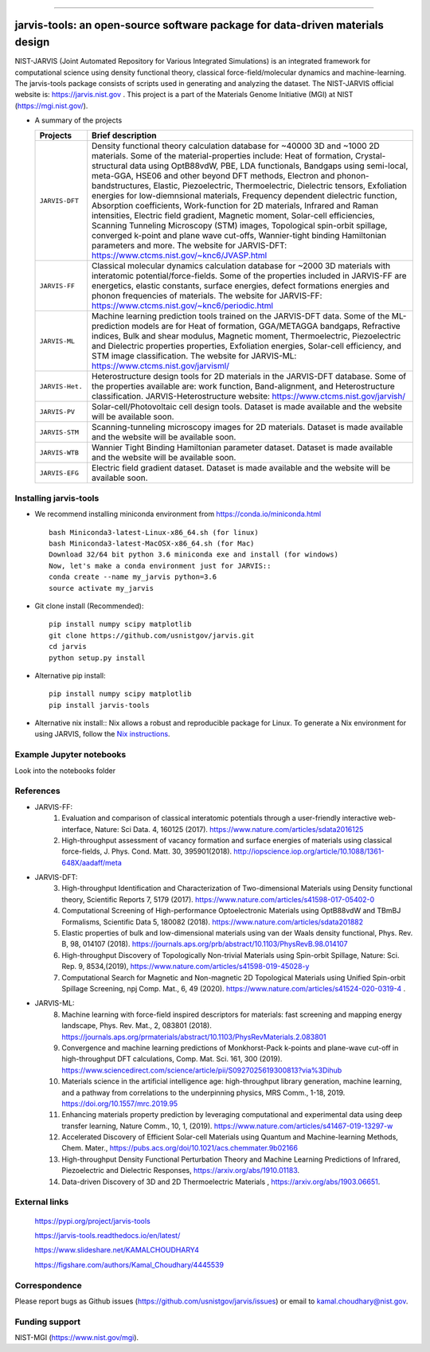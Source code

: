 .. class:: center
.. image:: https://circleci.com/gh/usnistgov/jarvis.svg?style=shield
          :target: https://circleci.com/gh/usnistgov/jarvis
.. image:: https://travis-ci.org/usnistgov/jarvis.svg?branch=master
       :target: https://travis-ci.org/usnistgov/jarvis
.. image:: https://ci.appveyor.com/api/projects/status/d8na8vyfm7ulya9p/branch/master?svg=true
       :target: https://ci.appveyor.com/project/knc6/jarvis-63tl9
.. image:: https://api.codacy.com/project/badge/Grade/be8fa78b1c0a49c280415ce061163e77
       :target: https://www.codacy.com/app/knc6/jarvisutm_source=github.com&amp;utm_medium=referral&amp;utm_content=usnistgov/jarvis&amp;utm_campaign=Badge_Grade
.. image::  https://img.shields.io/pypi/dm/jarvis-tools.svg      
        :target: https://img.shields.io/pypi/dm/jarvis-tools.svg
.. image:: https://pepy.tech/badge/jarvis-tools
        :target: https://pepy.tech/badge/jarvis-tools
.. image:: https://codecov.io/gh/knc6/jarvis/branch/master/graph/badge.svg
        :target: https://codecov.io/gh/knc6/jarvis      
.. image:: https://www.ctcms.nist.gov/~knc6/jlogo.png
        :target: https://jarvis.nist.gov/

        
==============================================================================

jarvis-tools: an open-source software package for data-driven materials design
================================================================================

NIST-JARVIS (Joint Automated Repository for Various Integrated Simulations) is an integrated framework for computational science using density functional theory,
classical force-field/molecular dynamics and machine-learning. The jarvis-tools package consists of scripts used in generating and analyzing the dataset. The NIST-JARVIS official website is: https://jarvis.nist.gov . This project is a part of the Materials Genome Initiative (MGI) at NIST (https://mgi.nist.gov/).

* A summary of the projects

  ===============  =======================================================================
  Projects          Brief description
  ===============  =======================================================================
  ``JARVIS-DFT``      Density functional theory calculation database for ~40000 3D and ~1000 2D materials. Some of the material-properties include: Heat of formation, Crystal-structural data using OptB88vdW, PBE, LDA functionals, Bandgaps using semi-local, meta-GGA, HSE06 and other beyond DFT methods, Electron and phonon-bandstructures, Elastic, Piezoelectric, Thermoelectric, Dielectric tensors, Exfoliation energies for low-diemnsional materials, Frequency dependent dielectric function, Absorption coefficients, Work-function for 2D materials, Infrared and Raman intensities, Electric field gradient, Magnetic moment, Solar-cell efficiencies, Scanning Tunneling Microscopy (STM) images, Topological spin-orbit spillage, converged k-point and plane wave cut-offs, Wannier-tight binding Hamiltonian parameters and more. The website for JARVIS-DFT: https://www.ctcms.nist.gov/~knc6/JVASP.html
  ``JARVIS-FF``       Classical molecular dynamics calculation database for ~2000 3D materials with interatomic potential/force-fields. Some of the properties included in JARVIS-FF are energetics, elastic constants, surface energies, defect formations energies and phonon frequencies of materials. The website for JARVIS-FF: https://www.ctcms.nist.gov/~knc6/periodic.html
  ``JARVIS-ML``       Machine learning prediction tools trained on the JARVIS-DFT data. Some of the ML-prediction models are for  Heat of formation, GGA/METAGGA bandgaps, Refractive indices, Bulk and shear modulus, Magnetic moment, Thermoelectric, Piezoelectric and Dielectric properties properties, Exfoliation energies, Solar-cell efficiency, and STM image classification. The website for JARVIS-ML: https://www.ctcms.nist.gov/jarvisml/
  ``JARVIS-Het.``     Heterostructure design tools for 2D materials in the JARVIS-DFT database. Some of the properties available are: work function, Band-alignment, and Heterostructure classification. JARVIS-Heterostructure website: https://www.ctcms.nist.gov/jarvish/
  ``JARVIS-PV``       Solar-cell/Photovoltaic cell design tools. Dataset is made available and the website will be available soon.
  ``JARVIS-STM``      Scanning-tunneling microscopy images for 2D materials. Dataset is made available and the website will be available soon.
  ``JARVIS-WTB``      Wannier Tight Binding Hamiltonian parameter dataset. Dataset is made available and the website will be available soon.
  ``JARVIS-EFG``      Electric field gradient dataset. Dataset is made available and the website will be available soon.
  ===============  =======================================================================



Installing jarvis-tools
----------------------------------------

- We recommend installing miniconda environment from https://conda.io/miniconda.html ::

      bash Miniconda3-latest-Linux-x86_64.sh (for linux)
      bash Miniconda3-latest-MacOSX-x86_64.sh (for Mac)
      Download 32/64 bit python 3.6 miniconda exe and install (for windows)
      Now, let's make a conda environment just for JARVIS::
      conda create --name my_jarvis python=3.6
      source activate my_jarvis

- Git clone install (Recommended)::

      pip install numpy scipy matplotlib
      git clone https://github.com/usnistgov/jarvis.git
      cd jarvis
      python setup.py install


- Alternative pip install::

      pip install numpy scipy matplotlib
      pip install jarvis-tools

- Alternative nix install::
  Nix allows a robust and reproducible package for Linux. To generate a Nix environment for using JARVIS, follow the `Nix instructions`_.

.. _`Nix instructions`: ./nix/README.md

Example Jupyter notebooks
-----------------
Look into the notebooks folder

References
-----------------
- JARVIS-FF:
      1) Evaluation and comparison of classical interatomic potentials through a user-friendly interactive web-interface, Nature: Sci Data. 4, 160125 (2017). https://www.nature.com/articles/sdata2016125
      2) High-throughput assessment of vacancy formation and surface energies of materials using classical force-fields, J. Phys. Cond. Matt. 30, 395901(2018). http://iopscience.iop.org/article/10.1088/1361-648X/aadaff/meta

- JARVIS-DFT:
      3) High-throughput Identification and Characterization of Two-dimensional Materials using Density functional theory, Scientific Reports 7, 5179 (2017). https://www.nature.com/articles/s41598-017-05402-0
      4) Computational Screening of High-performance Optoelectronic Materials using OptB88vdW and TBmBJ Formalisms, Scientific Data 5, 180082 (2018). https://www.nature.com/articles/sdata201882
      5) Elastic properties of bulk and low-dimensional materials using van der Waals density functional, Phys. Rev. B, 98, 014107 (2018). https://journals.aps.org/prb/abstract/10.1103/PhysRevB.98.014107
      6) High-throughput Discovery of Topologically Non-trivial Materials using Spin-orbit Spillage, Nature: Sci. Rep. 9, 8534,(2019), https://www.nature.com/articles/s41598-019-45028-y
      7) Computational Search for Magnetic and Non-magnetic 2D Topological Materials using Unified Spin-orbit Spillage Screening, npj Comp. Mat., 6, 49 (2020). https://www.nature.com/articles/s41524-020-0319-4 .
 

- JARVIS-ML:
      8) Machine learning with force-field inspired descriptors for materials: fast screening and mapping energy landscape, Phys. Rev. Mat., 2, 083801 (2018). https://journals.aps.org/prmaterials/abstract/10.1103/PhysRevMaterials.2.083801
      9) Convergence and machine learning predictions of Monkhorst-Pack k-points and plane-wave cut-off in high-throughput DFT calculations, Comp. Mat. Sci. 161, 300 (2019). https://www.sciencedirect.com/science/article/pii/S0927025619300813?via%3Dihub
      10) Materials science in the artificial intelligence age: high-throughput library generation, machine learning, and a pathway from correlations to the underpinning physics, MRS Comm., 1-18, 2019. https://doi.org/10.1557/mrc.2019.95
      11) Enhancing materials property prediction by leveraging computational and experimental data using deep transfer learning, Nature Comm., 10, 1, (2019). https://www.nature.com/articles/s41467-019-13297-w
      12) Accelerated Discovery of Efficient Solar-cell Materials using Quantum and Machine-learning Methods, Chem. Mater., https://pubs.acs.org/doi/10.1021/acs.chemmater.9b02166
      13) High-throughput Density Functional Perturbation Theory and Machine Learning Predictions of Infrared, Piezoelectric and Dielectric Responses, https://arxiv.org/abs/1910.01183.
      14) Data-driven Discovery of 3D and 2D Thermoelectric Materials , https://arxiv.org/abs/1903.06651.

External links
-----------------------------------------
      https://pypi.org/project/jarvis-tools
      
      https://jarvis-tools.readthedocs.io/en/latest/
      
      https://www.slideshare.net/KAMALCHOUDHARY4

      https://figshare.com/authors/Kamal_Choudhary/4445539


Correspondence
--------------------
Please report bugs as Github issues (https://github.com/usnistgov/jarvis/issues) or email to kamal.choudhary@nist.gov.

Funding support
--------------------
NIST-MGI (https://www.nist.gov/mgi).
